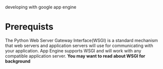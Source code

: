 developing with google app engine
* Prerequists
The Python Web Server Gateway Interface(WSGI) is a standard mechanism that web servers and application servers will use for communicating with your application. App Engine supports WSGI and will work with any compatible application server. *You may want to read about WSGI for background*


